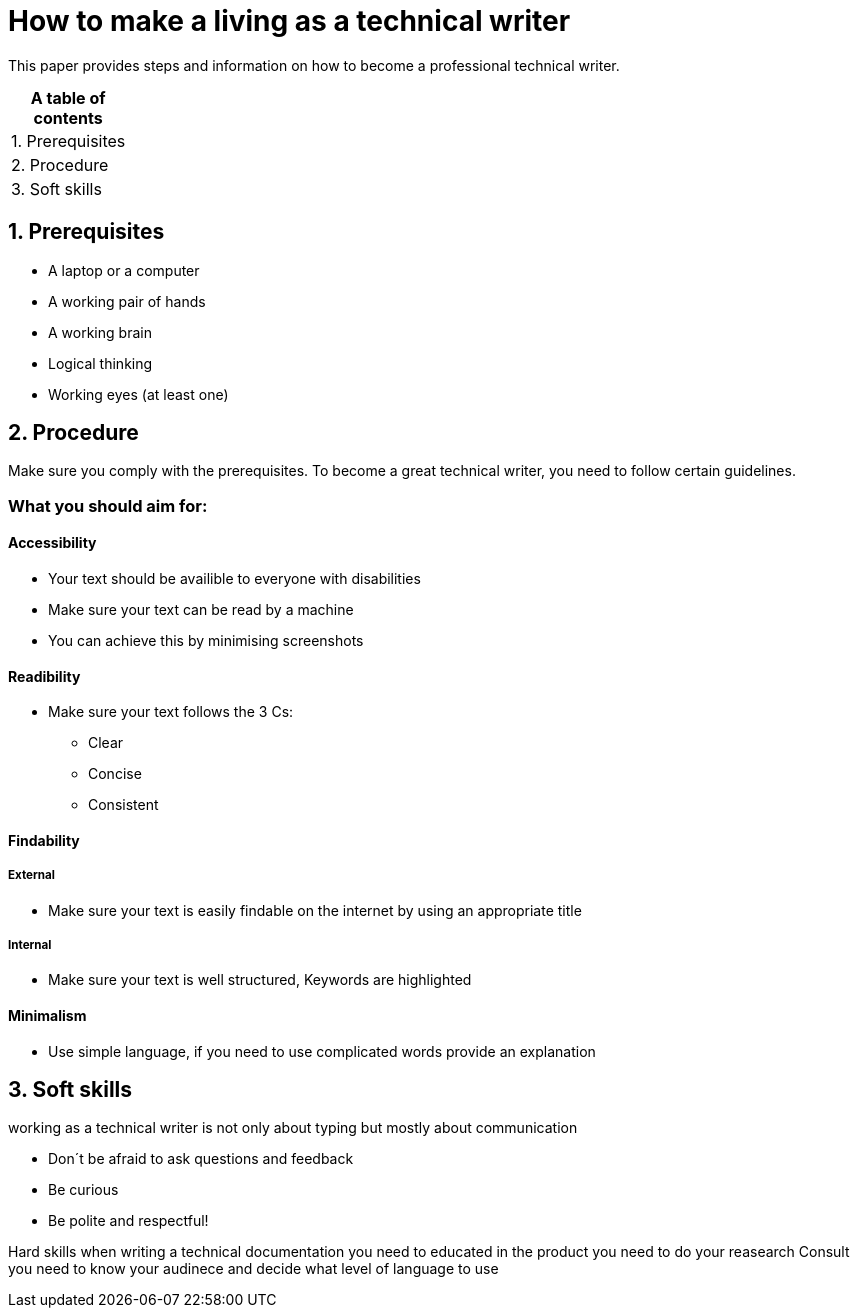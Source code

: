 # How to make a living as a technical writer

This paper provides steps and information on how to become a professional technical writer.

:table-caption!:
.*A table of contents*
[%autowidth]
|===
|1. Prerequisites
|2. Procedure
|3. Soft skills
|===

##  1. Prerequisites

* A laptop or a computer
* A working pair of hands
* A working brain 
* Logical thinking
* Working eyes (at least one)


## 2. Procedure

Make sure you comply with the prerequisites. To become a great technical writer, you need to follow certain guidelines.

### What you should aim for:

#### Accessibility

* Your text should be availible to everyone with disabilities
* Make sure your text can be read by a machine
* You can achieve this by minimising screenshots

#### Readibility

* Make sure your text follows the  3 Cs:

** Clear 
** Concise 
** Consistent

#### Findability

##### External

* Make sure your text is easily findable on the internet by using an appropriate title 

##### Internal 

* Make sure your text is well structured, Keywords are highlighted 

#### Minimalism

* Use simple language, if you need to use complicated words provide an explanation




## 3. Soft skills

working as a technical writer is not only about typing but mostly about communication

* Don´t be afraid to ask questions and feedback
* Be curious
* Be polite and respectful!

Hard skills
when writing a technical documentation you need to educated in the product
you need to do your reasearch
Consult 
you need to know your audinece and decide what level of language to use



